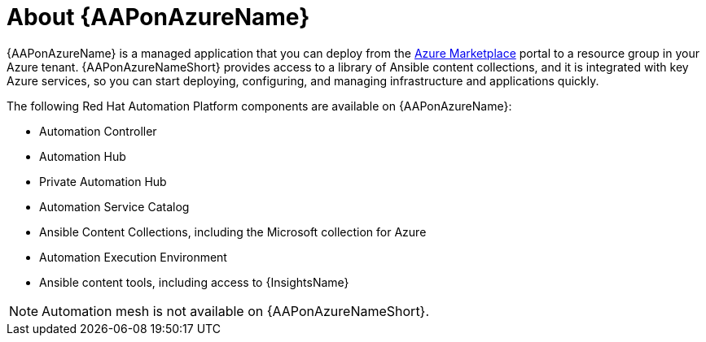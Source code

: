 [id="con-azure-about_{context}"]

= About {AAPonAzureName}

[role="_abstract"]

{AAPonAzureName} is a managed application that you can deploy from the link:https://azure.microsoft.com/en-us/marketplace/[Azure Marketplace] portal to a resource group in your Azure tenant.
{AAPonAzureNameShort} provides access to a library of Ansible content collections, and it is integrated with key Azure services, so you can start deploying, configuring, and managing infrastructure and applications quickly.

The following Red Hat Automation Platform components are available on {AAPonAzureName}:

* Automation Controller
* Automation Hub
* Private Automation Hub
* Automation Service Catalog
* Ansible Content Collections, including the Microsoft collection for Azure
* Automation Execution Environment
* Ansible content tools, including access to {InsightsName}


[NOTE]
====
Automation mesh is not available on {AAPonAzureNameShort}.
====
